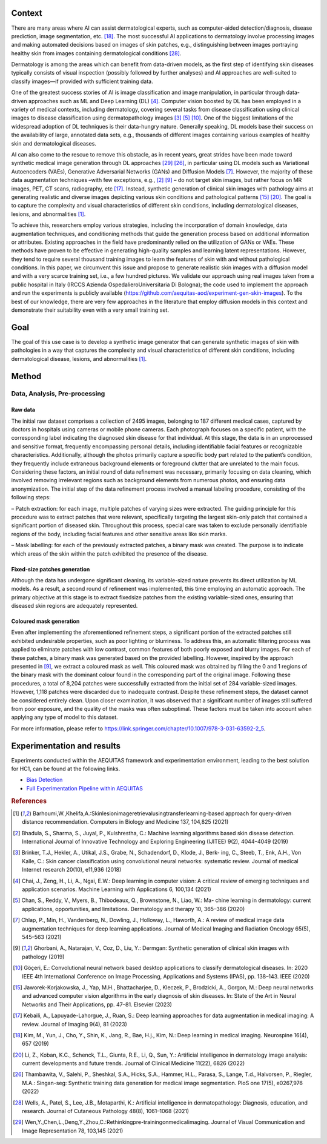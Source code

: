 .. _hc1-context:

Context
-------

There are many areas where AI can assist dermatological experts, such as computer-aided detection/diagnosis, disease prediction, image segmentation, etc. [18]_. The most successful AI applications to dermatology involve processing images and making automated decisions based on images of skin patches, e.g., distinguishing between images portraying healthy skin from images containing dermatological conditions [28]_.

Dermatology is among the areas which can benefit from data-driven models, as the first step of identifying skin diseases typically consists of visual inspection (possibly followed by further analyses) and AI approaches are well-suited to classify images—if provided with sufficient training data.

One of the greatest success stories of AI is image classification and image manipulation, in particular through data-driven approaches such as ML and Deep Learning (DL) [4]_. Computer vision boosted by DL has been employed in a variety of medical contexts, including dermatology, covering several tasks from disease classification using clinical images to disease classification using dermatopathology images [3]_ [5]_ [10]_. One of the biggest limitations of the widespread adoption of DL techniques is their data-hungry nature. Generally speaking, DL models base their success on the availability of large, annotated data sets, e.g., thousands of different images containing various examples of healthy skin and dermatological diseases.

AI can also come to the rescue to remove this obstacle, as in recent years, great strides have been made toward synthetic medical image generation through DL approaches [29]_ [26]_, in particular using DL models such as Variational Autoencoders (VAEs), Generative Adversarial Networks (GANs) and Diffusion Models [7]_. However, the majority of these data augmentation techniques –with few exceptions, e.g.,
[2]_ [9]_ – do not target skin images, but rather focus on MR images, PET, CT scans, radiography, etc [17]_. Instead, synthetic generation of clinical skin images with pathology aims at generating realistic and diverse images depicting various skin conditions and pathological patterns [15]_ [20]_. The goal is to capture the complexity and visual characteristics of different skin conditions, including dermatological diseases, lesions, and abnormalities [1]_.

To achieve this, researchers employ various strategies, including the incorporation of domain knowledge, data augmentation techniques, and conditioning methods that guide the generation process based on additional information or attributes. Existing approaches in the field have predominantly relied on the utilization of GANs or VAEs. These methods have proven to be effective in generating high-quality samples and learning latent representations. However, they tend to require several thousand training images to learn the features of skin with and without pathological conditions. In this paper, we circumvent this issue and propose to generate realistic skin images with a diffusion model and with a very scarce training set, i.e., a few hundred pictures. We validate our approach using real images taken from a public hospital in Italy (IRCCS Azienda OspedalieroUniversitaria Di Bologna); the code used to implement the approach and run the experiments is publicly available (https://github.com/aequitas-aod/experiment-gen-skin-images). To the best of our knowledge, there are very few approaches in the literature that employ diffusion models in this context and demonstrate their suitability even with a very small training set.

.. _hc1-goal:

Goal
----
The goal of this use case is to develop a synthetic image generator that can generate synthetic images of skin with pathologies in a way that captures the complexity and visual characteristics of different skin conditions, including dermatological disease, lesions, and abnormalities [1]_.

.. _hc1-method:

Method
------

Data, Analysis, Pre-processing
^^^^^^^^^^^^^^^^^^^^^^^^^^^^^^

Raw data
""""""""

The initial raw dataset comprises a collection of 2495 images, belonging to 187 different medical cases, captured by doctors in hospitals using cameras or mobile phone cameras. Each photograph focuses on a specific patient, with the corresponding label indicating the diagnosed skin disease for that individual. At this stage, the data is in an unprocessed and sensitive format, frequently encompassing personal details, including identifiable facial features or recognizable characteristics. Additionally, although the photos primarily capture a specific body part related to the patient’s condition, they frequently include extraneous background elements or foreground clutter that are unrelated to the main focus. Considering these factors, an initial round of data refinement was necessary, primarily focusing on data cleaning, which involved removing irrelevant regions such as background elements from numerous photos, and ensuring data anonymization. The initial step of the data refinement process involved a manual labeling procedure, consisting of the following steps:

– Patch extraction: for each image, multiple patches of varying sizes were extracted. The guiding principle for this procedure was to extract patches that were relevant, specifically targeting the largest skin-only patch that contained a significant portion of diseased skin. Throughout this process, special care was taken to exclude personally identifiable regions of the body, including facial features and other sensitive areas like skin marks.

– Mask labelling: for each of the previously extracted patches, a binary mask was created. The purpose is to indicate which areas of the skin within the patch exhibited the presence of the disease.

Fixed-size patches generation
"""""""""""""""""""""""""""""

Although the data has undergone significant cleaning, its variable-sized nature prevents its direct utilization by ML models. As a result, a second round of refinement was implemented, this time employing an automatic approach. The primary objective at this stage is to extract fixedsize patches from the existing variable-sized ones, ensuring that diseased skin regions are adequately represented.

Coloured mask generation
""""""""""""""""""""""""

Even after implementing the aforementioned refinement steps, a significant portion of the extracted patches still exhibited undesirable properties, such as poor lighting or blurriness. To address this, an automatic filtering process was applied to eliminate patches with low contrast, common features of both poorly exposed and blurry images. For each of these patches, a binary mask was generated based on the provided labelling. However, inspired by the approach presented in [9]_, we extract a coloured mask as well. This coloured mask was obtained by filling the 0 and 1 regions of the binary mask with the dominant colour found in the corresponding part of the original image. Following these procedures, a total of 8,204 patches were successfully extracted from the initial set of 284 variable-sized images. However, 1,118 patches were discarded due to inadequate contrast. Despite these refinement steps, the dataset cannot be considered entirely clean. Upon closer examination, it was observed that a significant number of images still suffered from poor exposure, and the quality of the masks was often suboptimal. These factors must be taken into account when applying any type of model to this dataset.


For more information, please refer to https://link.springer.com/chapter/10.1007/978-3-031-63592-2_5.

.. _hc1-exp:

Experimentation and results
---------------------------

Experiments conducted within the AEQUITAS framework and experimentation environment, leading to the best solution for HC1, can be found at the following links.

* `Bias Detection <https://apice.unibo.it/xwiki/bin/download/Aequitas/Deliverables/HC1_Bias_Detection.pdf>`_

* `Full Experimentation Pipeline within AEQUITAS <https://apice.unibo.it/xwiki/bin/download/Aequitas/Deliverables/HC1_Full_Experimentation_Pipeline.pdf?rev=1.1>`_

.. rubric:: References

.. [1] Barhoumi,W.,Khelifa,A.:Skinlesionimageretrievalusingtransferlearning-based approach for query-driven distance recommendation. Computers in Biology and Medicine 137, 104,825 (2021)
.. [2] Bhadula, S., Sharma, S., Juyal, P., Kulshrestha, C.: Machine learning algorithms based skin disease detection. International Journal of Innovative Technology and Exploring Engineering (IJITEE) 9(2), 4044–4049 (2019)
.. [3] Brinker, T.J., Hekler, A., Utikal, J.S., Grabe, N., Schadendorf, D., Klode, J., Berk- ing, C., Steeb, T., Enk, A.H., Von Kalle, C.: Skin cancer classification using convolutional neural networks: systematic review. Journal of medical Internet research 20(10), e11,936 (2018)
.. [4] Chai, J., Zeng, H., Li, A., Ngai, E.W.: Deep learning in computer vision: A critical review of emerging techniques and application scenarios. Machine Learning with Applications 6, 100,134 (2021)
.. [5] Chan, S., Reddy, V., Myers, B., Thibodeaux, Q., Brownstone, N., Liao, W.: Ma- chine learning in dermatology: current applications, opportunities, and limitations. Dermatology and therapy 10, 365–386 (2020)
.. [7] Chlap, P., Min, H., Vandenberg, N., Dowling, J., Holloway, L., Haworth, A.: A review of medical image data augmentation techniques for deep learning applications. Journal of Medical Imaging and Radiation Oncology 65(5), 545–563 (2021)
.. [9] Ghorbani, A., Natarajan, V., Coz, D., Liu, Y.: Dermgan: Synthetic generation of clinical skin images with pathology (2019)
.. [10] Göç̧eri, E.: Convolutional neural network based desktop applications to classify dermatological diseases. In: 2020 IEEE 4th International Conference on Image Processing, Applications and Systems (IPAS), pp. 138–143. IEEE (2020)
.. [15] Jaworek-Korjakowska, J., Yap, M.H., Bhattacharjee, D., Kleczek, P., Brodzicki, A., Gorgon, M.: Deep neural networks and advanced computer vision algorithms in the early diagnosis of skin diseases. In: State of the Art in Neural Networks and Their Applications, pp. 47–81. Elsevier (2023)
.. [17] Kebaili, A., Lapuyade-Lahorgue, J., Ruan, S.: Deep learning approaches for data augmentation in medical imaging: A review. Journal of Imaging 9(4), 81 (2023)
.. [18] Kim, M., Yun, J., Cho, Y., Shin, K., Jang, R., Bae, H.j., Kim, N.: Deep learning in medical imaging. Neurospine 16(4), 657 (2019)
.. [20] Li, Z., Koban, K.C., Schenck, T.L., Giunta, R.E., Li, Q., Sun, Y.: Artificial intelligence in dermatology image analysis: current developments and future trends. Journal of Clinical Medicine 11(22), 6826 (2022)
.. [26] Thambawita, V., Salehi, P., Sheshkal, S.A., Hicks, S.A., Hammer, H.L., Parasa, S., Lange, T.d., Halvorsen, P., Riegler, M.A.: Singan-seg: Synthetic training data generation for medical image segmentation. PloS one 17(5), e0267,976 (2022)
.. [28] Wells, A., Patel, S., Lee, J.B., Motaparthi, K.: Artificial intelligence in dermatopathology: Diagnosis, education, and research. Journal of Cutaneous Pathology 48(8), 1061–1068 (2021)
.. [29] Wen,Y.,Chen,L.,Deng,Y.,Zhou,C.:Rethinkingpre-trainingonmedicalimaging. Journal of Visual Communication and Image Representation 78, 103,145 (2021)
